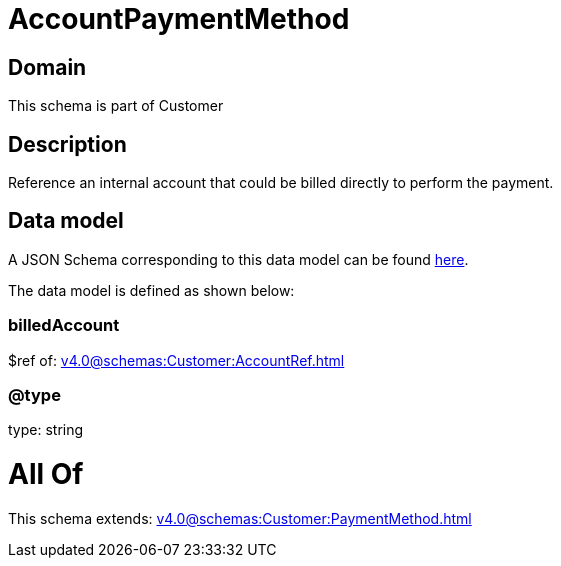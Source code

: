 = AccountPaymentMethod

[#domain]
== Domain

This schema is part of Customer

[#description]
== Description

Reference an internal account that could be billed directly to perform the payment.


[#data_model]
== Data model

A JSON Schema corresponding to this data model can be found https://tmforum.org[here].

The data model is defined as shown below:


=== billedAccount
$ref of: xref:v4.0@schemas:Customer:AccountRef.adoc[]


=== @type
type: string


= All Of 
This schema extends: xref:v4.0@schemas:Customer:PaymentMethod.adoc[]
